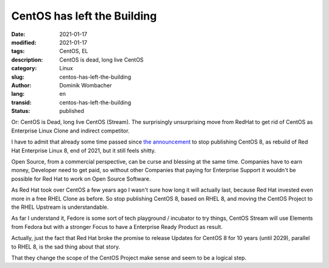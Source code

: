 .. SPDX-FileCopyrightText: 2023 Dominik Wombacher <dominik@wombacher.cc>
..
.. SPDX-License-Identifier: CC-BY-SA-4.0

CentOS has left the Building
############################

:date: 2021-01-17
:modified: 2021-01-17
:tags: CentOS, EL
:description: CentOS is dead, long live CentOS
:category: Linux
:slug: centos-has-left-the-building
:author: Dominik Wombacher
:lang: en
:transid: centos-has-left-the-building
:status: published

Or: CentOS is Dead, long live CentOS (Stream). The surprisingly unsurprising move from RedHat to get rid of CentOS as Enterprise Linux Clone and indirect competitor.

I have to admit that already some time passed since `the announcement <https://lists.centos.org/pipermail/centos-announce/2020-December/048208.html>`_ to stop publishing CentOS 8, as rebuild of Red Hat Enterprise Linux 8, end of 2021, but it still feels shitty.

Open Source, from a commercial perspective, can be curse and blessing at the same time. Companies have to earn money, Developer need to get paid, so without other Companies that paying for Enterprise Support it wouldn't be possible for Red Hat to work on Open Source Software.

As Red Hat took over CentOS a few years ago I wasn't sure how long it will actually last, because Red Hat invested even more in a free RHEL Clone as before. So stop publishing CentOS 8, based on RHEL 8, and moving the CentOS Project to the RHEL Upstream is understandable.

As far I understand it, Fedore is some sort of tech playground / incubator to try things, CentOS Stream will use Elements from Fedora but with a stronger Focus to have a Enterprise Ready Product as result.

Actually, just the fact that Red Hat broke the promise to release Updates for CentOS 8 for 10 years (until 2029), parallel to RHEL 8, is the sad thing about that story. 

That they change the scope of the CentOS Project make sense and seem to be a logical step.
